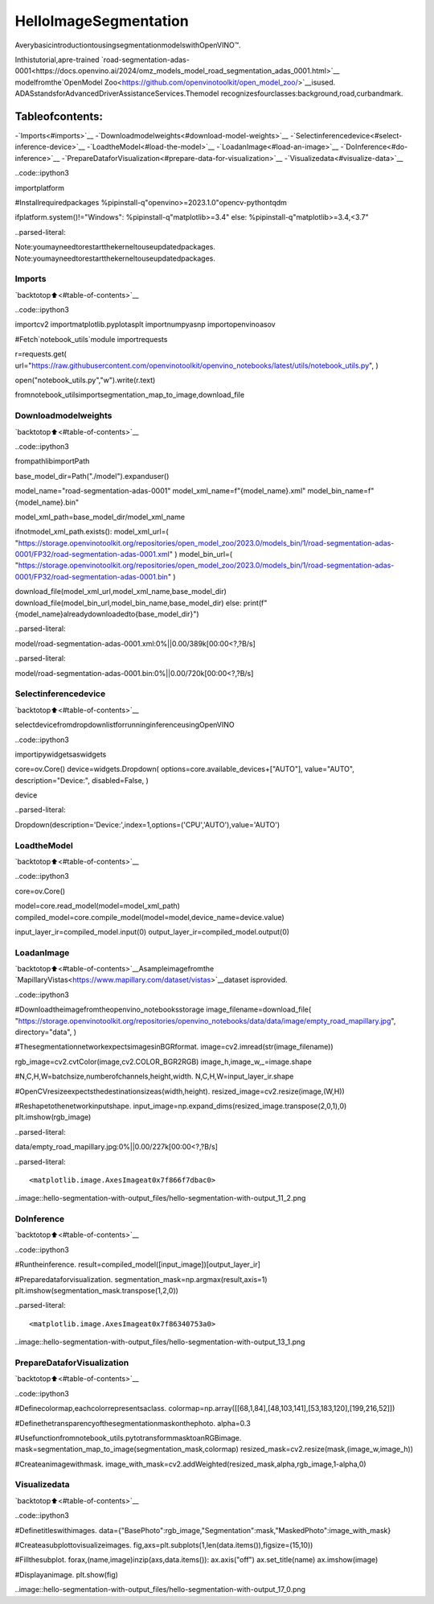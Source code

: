 HelloImageSegmentation
========================

AverybasicintroductiontousingsegmentationmodelswithOpenVINO™.

Inthistutorial,apre-trained
`road-segmentation-adas-0001<https://docs.openvino.ai/2024/omz_models_model_road_segmentation_adas_0001.html>`__
modelfromthe`OpenModel
Zoo<https://github.com/openvinotoolkit/open_model_zoo/>`__isused.
ADASstandsforAdvancedDriverAssistanceServices.Themodel
recognizesfourclasses:background,road,curbandmark.

Tableofcontents:
^^^^^^^^^^^^^^^^^^

-`Imports<#imports>`__
-`Downloadmodelweights<#download-model-weights>`__
-`Selectinferencedevice<#select-inference-device>`__
-`LoadtheModel<#load-the-model>`__
-`LoadanImage<#load-an-image>`__
-`DoInference<#do-inference>`__
-`PrepareDataforVisualization<#prepare-data-for-visualization>`__
-`Visualizedata<#visualize-data>`__

..code::ipython3

importplatform

#Installrequiredpackages
%pipinstall-q"openvino>=2023.1.0"opencv-pythontqdm

ifplatform.system()!="Windows":
%pipinstall-q"matplotlib>=3.4"
else:
%pipinstall-q"matplotlib>=3.4,<3.7"


..parsed-literal::

Note:youmayneedtorestartthekerneltouseupdatedpackages.
Note:youmayneedtorestartthekerneltouseupdatedpackages.


Imports
-------

`backtotop⬆️<#table-of-contents>`__

..code::ipython3

importcv2
importmatplotlib.pyplotasplt
importnumpyasnp
importopenvinoasov

#Fetch`notebook_utils`module
importrequests

r=requests.get(
url="https://raw.githubusercontent.com/openvinotoolkit/openvino_notebooks/latest/utils/notebook_utils.py",
)

open("notebook_utils.py","w").write(r.text)

fromnotebook_utilsimportsegmentation_map_to_image,download_file

Downloadmodelweights
----------------------

`backtotop⬆️<#table-of-contents>`__

..code::ipython3

frompathlibimportPath

base_model_dir=Path("./model").expanduser()

model_name="road-segmentation-adas-0001"
model_xml_name=f"{model_name}.xml"
model_bin_name=f"{model_name}.bin"

model_xml_path=base_model_dir/model_xml_name

ifnotmodel_xml_path.exists():
model_xml_url=(
"https://storage.openvinotoolkit.org/repositories/open_model_zoo/2023.0/models_bin/1/road-segmentation-adas-0001/FP32/road-segmentation-adas-0001.xml"
)
model_bin_url=(
"https://storage.openvinotoolkit.org/repositories/open_model_zoo/2023.0/models_bin/1/road-segmentation-adas-0001/FP32/road-segmentation-adas-0001.bin"
)

download_file(model_xml_url,model_xml_name,base_model_dir)
download_file(model_bin_url,model_bin_name,base_model_dir)
else:
print(f"{model_name}alreadydownloadedto{base_model_dir}")



..parsed-literal::

model/road-segmentation-adas-0001.xml:0%||0.00/389k[00:00<?,?B/s]



..parsed-literal::

model/road-segmentation-adas-0001.bin:0%||0.00/720k[00:00<?,?B/s]


Selectinferencedevice
-----------------------

`backtotop⬆️<#table-of-contents>`__

selectdevicefromdropdownlistforrunninginferenceusingOpenVINO

..code::ipython3

importipywidgetsaswidgets

core=ov.Core()
device=widgets.Dropdown(
options=core.available_devices+["AUTO"],
value="AUTO",
description="Device:",
disabled=False,
)

device




..parsed-literal::

Dropdown(description='Device:',index=1,options=('CPU','AUTO'),value='AUTO')



LoadtheModel
--------------

`backtotop⬆️<#table-of-contents>`__

..code::ipython3

core=ov.Core()

model=core.read_model(model=model_xml_path)
compiled_model=core.compile_model(model=model,device_name=device.value)

input_layer_ir=compiled_model.input(0)
output_layer_ir=compiled_model.output(0)

LoadanImage
-------------

`backtotop⬆️<#table-of-contents>`__Asampleimagefromthe
`MapillaryVistas<https://www.mapillary.com/dataset/vistas>`__dataset
isprovided.

..code::ipython3

#Downloadtheimagefromtheopenvino_notebooksstorage
image_filename=download_file(
"https://storage.openvinotoolkit.org/repositories/openvino_notebooks/data/data/image/empty_road_mapillary.jpg",
directory="data",
)

#ThesegmentationnetworkexpectsimagesinBGRformat.
image=cv2.imread(str(image_filename))

rgb_image=cv2.cvtColor(image,cv2.COLOR_BGR2RGB)
image_h,image_w,_=image.shape

#N,C,H,W=batchsize,numberofchannels,height,width.
N,C,H,W=input_layer_ir.shape

#OpenCVresizeexpectsthedestinationsizeas(width,height).
resized_image=cv2.resize(image,(W,H))

#Reshapetothenetworkinputshape.
input_image=np.expand_dims(resized_image.transpose(2,0,1),0)
plt.imshow(rgb_image)



..parsed-literal::

data/empty_road_mapillary.jpg:0%||0.00/227k[00:00<?,?B/s]




..parsed-literal::

<matplotlib.image.AxesImageat0x7f866f7dbac0>




..image::hello-segmentation-with-output_files/hello-segmentation-with-output_11_2.png


DoInference
------------

`backtotop⬆️<#table-of-contents>`__

..code::ipython3

#Runtheinference.
result=compiled_model([input_image])[output_layer_ir]

#Preparedataforvisualization.
segmentation_mask=np.argmax(result,axis=1)
plt.imshow(segmentation_mask.transpose(1,2,0))




..parsed-literal::

<matplotlib.image.AxesImageat0x7f86340753a0>




..image::hello-segmentation-with-output_files/hello-segmentation-with-output_13_1.png


PrepareDataforVisualization
------------------------------

`backtotop⬆️<#table-of-contents>`__

..code::ipython3

#Definecolormap,eachcolorrepresentsaclass.
colormap=np.array([[68,1,84],[48,103,141],[53,183,120],[199,216,52]])

#Definethetransparencyofthesegmentationmaskonthephoto.
alpha=0.3

#Usefunctionfromnotebook_utils.pytotransformmasktoanRGBimage.
mask=segmentation_map_to_image(segmentation_mask,colormap)
resized_mask=cv2.resize(mask,(image_w,image_h))

#Createanimagewithmask.
image_with_mask=cv2.addWeighted(resized_mask,alpha,rgb_image,1-alpha,0)

Visualizedata
--------------

`backtotop⬆️<#table-of-contents>`__

..code::ipython3

#Definetitleswithimages.
data={"BasePhoto":rgb_image,"Segmentation":mask,"MaskedPhoto":image_with_mask}

#Createasubplottovisualizeimages.
fig,axs=plt.subplots(1,len(data.items()),figsize=(15,10))

#Fillthesubplot.
forax,(name,image)inzip(axs,data.items()):
ax.axis("off")
ax.set_title(name)
ax.imshow(image)

#Displayanimage.
plt.show(fig)



..image::hello-segmentation-with-output_files/hello-segmentation-with-output_17_0.png

